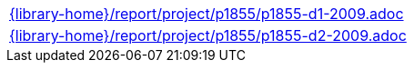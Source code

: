 //
// This file was generated by SKB-Dashboard, task 'lib-yaml2src'
// - on Tuesday November  6 at 21:14:42
// - skb-dashboard: https://www.github.com/vdmeer/skb-dashboard
//

[cols="a", grid=rows, frame=none, %autowidth.stretch]
|===
|include::{library-home}/report/project/p1855/p1855-d1-2009.adoc[]
|include::{library-home}/report/project/p1855/p1855-d2-2009.adoc[]
|===


